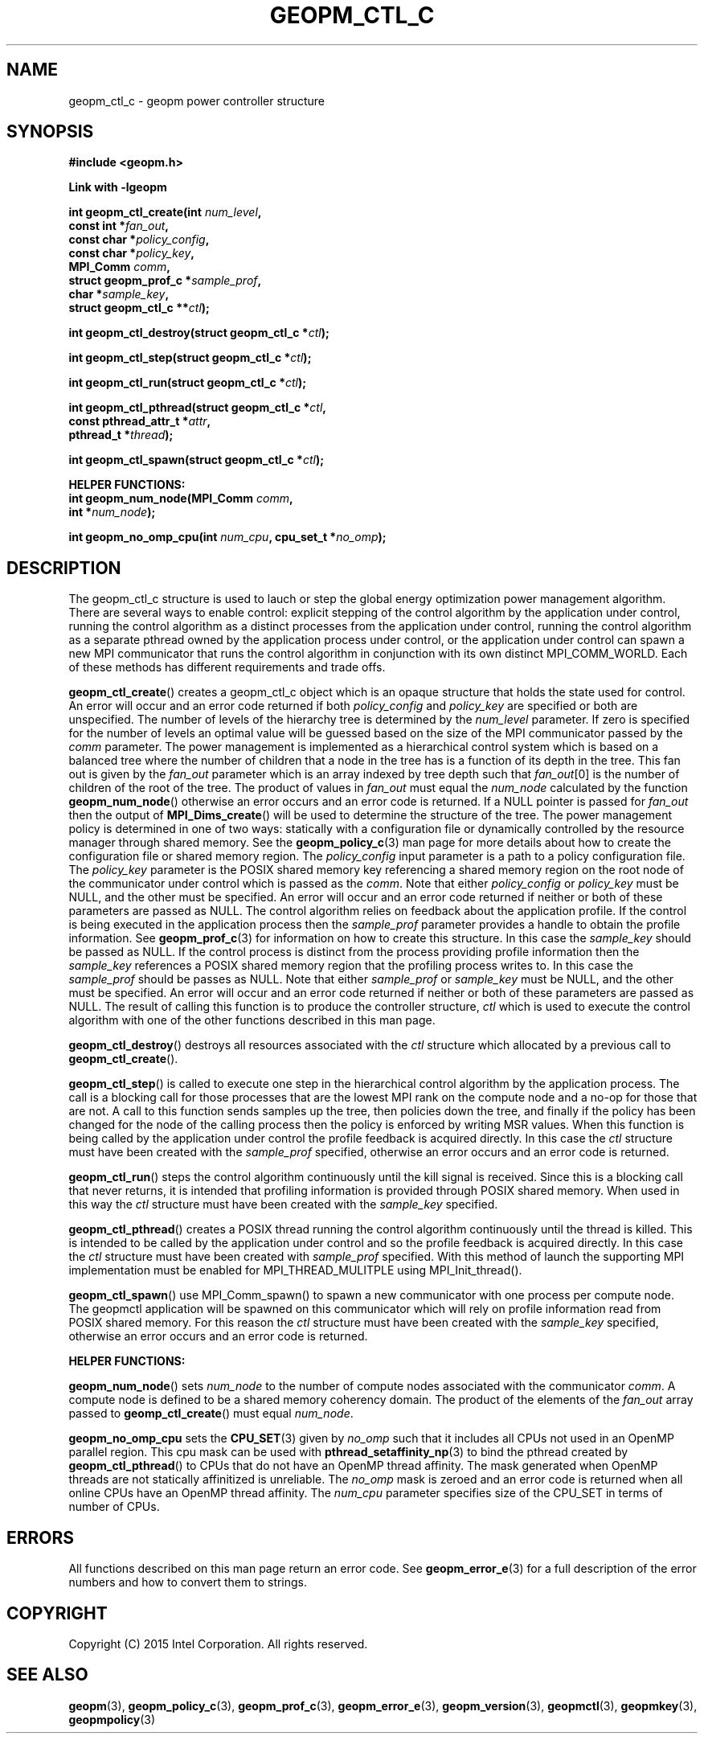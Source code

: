 .\"
.\" Copyright (c) 2015, Intel Corporation
.\"
.\" Redistribution and use in source and binary forms, with or without
.\" modification, are permitted provided that the following conditions
.\" are met:
.\"
.\"     * Redistributions of source code must retain the above copyright
.\"       notice, this list of conditions and the following disclaimer.
.\"
.\"     * Redistributions in binary form must reproduce the above copyright
.\"       notice, this list of conditions and the following disclaimer in
.\"       the documentation and/or other materials provided with the
.\"       distribution.
.\"
.\"     * Neither the name of Intel Corporation nor the names of its
.\"       contributors may be used to endorse or promote products derived
.\"       from this software without specific prior written permission.
.\"
.\" THIS SOFTWARE IS PROVIDED BY THE COPYRIGHT HOLDERS AND CONTRIBUTORS
.\" "AS IS" AND ANY EXPRESS OR IMPLIED WARRANTIES, INCLUDING, BUT NOT
.\" LIMITED TO, THE IMPLIED WARRANTIES OF MERCHANTABILITY AND FITNESS FOR
.\" A PARTICULAR PURPOSE ARE DISCLAIMED. IN NO EVENT SHALL THE COPYRIGHT
.\" OWNER OR CONTRIBUTORS BE LIABLE FOR ANY DIRECT, INDIRECT, INCIDENTAL,
.\" SPECIAL, EXEMPLARY, OR CONSEQUENTIAL DAMAGES (INCLUDING, BUT NOT
.\" LIMITED TO, PROCUREMENT OF SUBSTITUTE GOODS OR SERVICES; LOSS OF USE,
.\" DATA, OR PROFITS; OR BUSINESS INTERRUPTION) HOWEVER CAUSED AND ON ANY
.\" THEORY OF LIABILITY, WHETHER IN CONTRACT, STRICT LIABILITY, OR TORT
.\" (INCLUDING NEGLIGENCE OR OTHERWISE) ARISING IN ANY WAY LOG OF THE USE
.\" OF THIS SOFTWARE, EVEN IF ADVISED OF THE POSSIBILITY OF SUCH DAMAGE.
.\"
.TH "GEOPM_CTL_C" 3 "2015-09-15" "Intel Corporation" "GEOPM" \" -*- nroff -*-
.SH "NAME"
geopm_ctl_c \- geopm power controller structure
.SH "SYNOPSIS"
.nf
.B #include <geopm.h>
.sp
.B Link with -lgeopm
.sp
.BI "int geopm_ctl_create(int " "num_level" ,
.BI "                     const int *" "fan_out" ,
.BI "                     const char *" "policy_config" ,
.BI "                     const char *" "policy_key",
.BI "                     MPI_Comm " "comm" ,
.BI "                     struct geopm_prof_c *" "sample_prof" ,
.BI "                     char *" "sample_key" ,
.BI "                     struct geopm_ctl_c **" "ctl" );
.sp
.BI "int geopm_ctl_destroy(struct geopm_ctl_c *" "ctl" );
.sp
.BI "int geopm_ctl_step(struct geopm_ctl_c *" "ctl" );
.sp
.BI "int geopm_ctl_run(struct geopm_ctl_c *" "ctl" );
.sp
.BI "int geopm_ctl_pthread(struct geopm_ctl_c *" "ctl" ,
.BI "                      const pthread_attr_t *" "attr" ,
.BI "                      pthread_t *" "thread" );
.sp
.BI "int geopm_ctl_spawn(struct geopm_ctl_c *" "ctl" );
.sp
.B "HELPER FUNCTIONS:"
.br
.BI "int geopm_num_node(MPI_Comm " "comm" ,
.BI "                   int *" "num_node" );
.sp
.BI "int geopm_no_omp_cpu(int " "num_cpu" ", cpu_set_t *" "no_omp" );
.sp
.SH "DESCRIPTION"
.PP
The geopm_ctl_c structure is used to lauch or step the global energy
optimization power management algorithm.  There are several ways to enable
control: explicit stepping of the control algorithm by the application under
control, running the control algorithm as a distinct processes from the
application under control, running the control algorithm as a separate pthread
owned by the application process under control, or the application under
control can spawn a new MPI communicator that runs the control algorithm in
conjunction with its own distinct MPI_COMM_WORLD.  Each of these methods has
different requirements and trade offs.
.PP
.BR geopm_ctl_create ()
creates a geopm_ctl_c object which is an opaque structure that holds the
state used for control.  An error will occur and an error code returned if
both
.I policy_config
and
.I policy_key
are specified or both are unspecified.  The number of levels of the hierarchy
tree is determined by the
.I num_level
parameter.  If zero is specified for the number of levels an optimal value
will be guessed based on the size of the MPI communicator passed by the
.I comm
parameter.  The power management is implemented as a hierarchical control
system which is based on a balanced tree where the number of children that a
node in the tree has is a function of its depth in the tree.  This fan out is
given by the
.I fan_out
parameter which is an array indexed by tree depth such that
.IR "fan_out" "[0]"
is the number of children of the root of the tree.  The product of values in
.I fan_out
must equal the
.I num_node
calculated by the function
.BR geopm_num_node ()
otherwise an error occurs and an error code is returned.  If a NULL pointer is
passed for
.I fan_out
then the output of
.BR MPI_Dims_create ()
will be used to determine the structure of the tree.  The power management
policy is determined in one of two ways: statically with a configuration file
or dynamically controlled by the resource manager through shared memory.  See
the
.BR geopm_policy_c (3)
man page for more details about how to create the configuration file or shared
memory region.  The
.I policy_config
input parameter is a path to a policy configuration file.  The
.I policy_key
parameter is the POSIX shared memory key referencing a shared memory region on
the root node of the communicator under control which is passed as the
.IR comm .
Note that either
.I policy_config
or
.I policy_key
must be NULL, and the other must be specified.  An error will occur and an
error code returned if neither or both of these parameters are passed as
NULL.   The control algorithm relies on feedback about the application
profile.  If the control is being executed in the application process then the
.I sample_prof
parameter provides a handle to obtain the profile information.  See
.BR geopm_prof_c (3)
for information on how to create this structure.  In this case the
.I sample_key
should be passed as NULL.  If the control process is distinct from the
process providing profile information then the
.I sample_key
references a POSIX shared memory region that the profiling process writes to.
In this case the
.I sample_prof
should be passes as NULL.  Note that either
.I sample_prof
or
.I sample_key
must be NULL, and the other must be specified.  An error will occur and an
error code returned if neither or both of these parameters are passed as NULL.
The result of calling this function is to produce the controller structure,
.I ctl
which is used to execute the control algorithm with one of the other
functions described in this man page.
.PP
.BR geopm_ctl_destroy ()
destroys all resources associated with the
.I ctl
structure which allocated by a previous call to
.BR geopm_ctl_create ().
.PP
.BR geopm_ctl_step ()
is called to execute one step in the hierarchical control algorithm by the
application process.  The call is a blocking call for those processes that are
the lowest MPI rank on the compute node and a no-op for those that are not.  A
call to this function sends samples up the tree, then policies down the
tree, and finally if the policy has been changed for the node of the calling
process then the policy is enforced by writing MSR values.  When this function
is being called by the application under control the profile feedback is
acquired directly.  In this case the
.I ctl
structure must have been created with the
.I sample_prof
specified, otherwise an error occurs and an error code is returned.
.PP
.BR geopm_ctl_run ()
steps the control algorithm continuously until the kill signal is received.
Since this is a blocking call that never returns, it is intended that
profiling information is provided through POSIX shared memory.  When used in
this way the
.I ctl
structure must have been created with the
.I sample_key
specified.
.PP
.BR geopm_ctl_pthread ()
creates a POSIX thread running the control algorithm continuously until the
thread is killed.  This is intended to be called by the application under
control and so the profile feedback is acquired directly.  In this case the
.I ctl
structure must have been created with
.I sample_prof
specified.  With this method of launch the supporting MPI implementation must
be enabled for MPI_THREAD_MULITPLE using MPI_Init_thread().
.PP
.BR geopm_ctl_spawn ()
use MPI_Comm_spawn() to spawn a new communicator with one process per compute
node.  The geopmctl application will be spawned on this communicator which
will rely on profile information read from POSIX shared memory.  For this
reason the
.I ctl
structure must have been created with the
.I sample_key
specified, otherwise an error occurs and an error code is returned.
.sp
.B "HELPER FUNCTIONS:"
.br
.PP
.BR geopm_num_node ()
sets
.I num_node
to the number of compute nodes associated with the communicator
.IR comm .
A compute node is defined to be a shared memory coherency domain.  The product
of the elements of the
.I fan_out
array passed to
.BR geomp_ctl_create ()
must equal
.IR num_node .
.PP
.BR geopm_no_omp_cpu
sets the
.BR CPU_SET (3)
given by
.I no_omp
such that it includes all CPUs not used in an OpenMP parallel region.  This
cpu mask can be used with
.BR pthread_setaffinity_np (3)
to bind the pthread created by
.BR geopm_ctl_pthread ()
to CPUs that do not have an OpenMP thread affinity.  The mask generated when
OpenMP threads are not statically affinitized is unreliable.  The
.I no_omp
mask is zeroed and an error code is returned when all online CPUs have an
OpenMP thread affinity.  The
.I num_cpu
parameter specifies size of the CPU_SET in terms of number of CPUs.
.SH "ERRORS"
All functions described on this man page return an error code.  See
.BR geopm_error_e (3)
for a full description of the error numbers and how to convert them to
strings.
.SH "COPYRIGHT"
Copyright (C) 2015 Intel Corporation. All rights reserved.
.SH "SEE ALSO"
.BR geopm (3),
.BR geopm_policy_c (3),
.BR geopm_prof_c (3),
.BR geopm_error_e (3),
.BR geopm_version (3),
.BR geopmctl (3),
.BR geopmkey (3),
.BR geopmpolicy (3)
